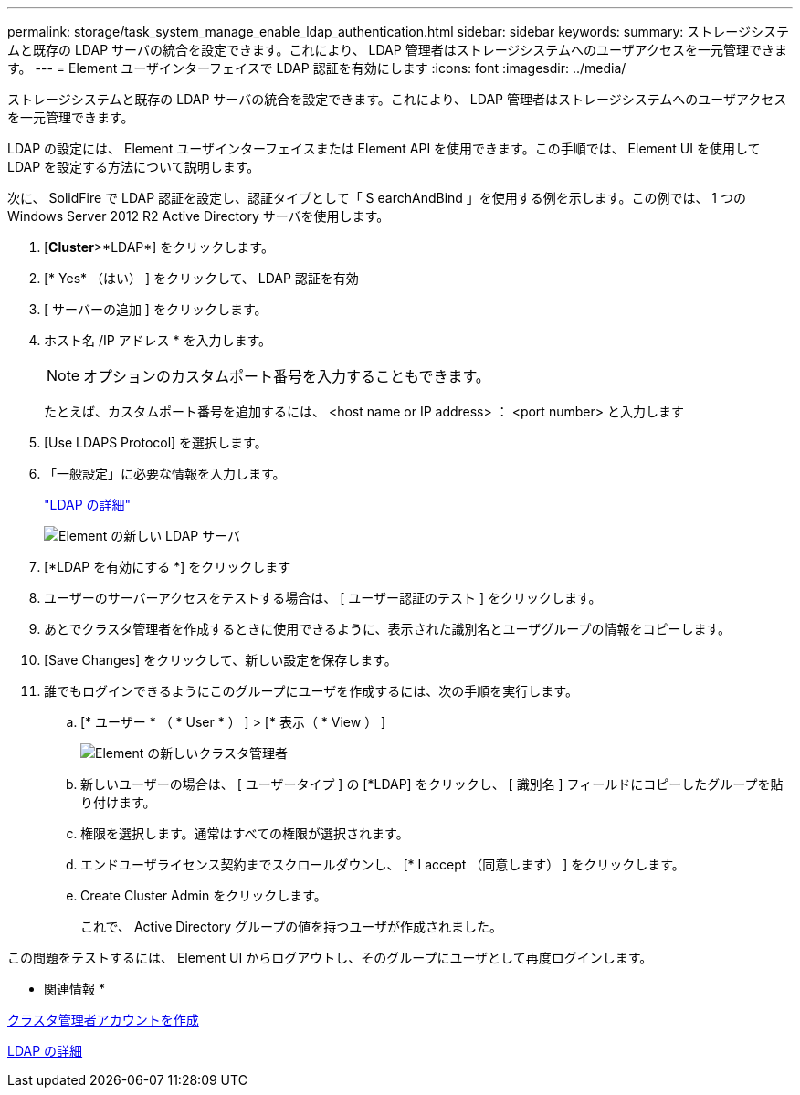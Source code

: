 ---
permalink: storage/task_system_manage_enable_ldap_authentication.html 
sidebar: sidebar 
keywords:  
summary: ストレージシステムと既存の LDAP サーバの統合を設定できます。これにより、 LDAP 管理者はストレージシステムへのユーザアクセスを一元管理できます。 
---
= Element ユーザインターフェイスで LDAP 認証を有効にします
:icons: font
:imagesdir: ../media/


[role="lead"]
ストレージシステムと既存の LDAP サーバの統合を設定できます。これにより、 LDAP 管理者はストレージシステムへのユーザアクセスを一元管理できます。

LDAP の設定には、 Element ユーザインターフェイスまたは Element API を使用できます。この手順では、 Element UI を使用して LDAP を設定する方法について説明します。

次に、 SolidFire で LDAP 認証を設定し、認証タイプとして「 S earchAndBind 」を使用する例を示します。この例では、 1 つの Windows Server 2012 R2 Active Directory サーバを使用します。

. [*Cluster*>*LDAP*] をクリックします。
. [* Yes* （はい） ] をクリックして、 LDAP 認証を有効
. [ サーバーの追加 ] をクリックします。
. ホスト名 /IP アドレス * を入力します。
+

NOTE: オプションのカスタムポート番号を入力することもできます。

+
たとえば、カスタムポート番号を追加するには、 <host name or IP address> ： <port number> と入力します

. [Use LDAPS Protocol] を選択します。
. 「一般設定」に必要な情報を入力します。
+
link:reference_system_manage_ldap_details.md#["LDAP の詳細"]

+
image::../media/element_new_ldap_servers.jpg[Element の新しい LDAP サーバ]

. [*LDAP を有効にする *] をクリックします
. ユーザーのサーバーアクセスをテストする場合は、 [ ユーザー認証のテスト ] をクリックします。
. あとでクラスタ管理者を作成するときに使用できるように、表示された識別名とユーザグループの情報をコピーします。
. [Save Changes] をクリックして、新しい設定を保存します。
. 誰でもログインできるようにこのグループにユーザを作成するには、次の手順を実行します。
+
.. [* ユーザー * （ * User * ） ] > [* 表示（ * View ） ]
+
image::../media/element_new_cluster_admin.jpg[Element の新しいクラスタ管理者]

.. 新しいユーザーの場合は、 [ ユーザータイプ ] の [*LDAP] をクリックし、 [ 識別名 ] フィールドにコピーしたグループを貼り付けます。
.. 権限を選択します。通常はすべての権限が選択されます。
.. エンドユーザライセンス契約までスクロールダウンし、 [* I accept （同意します） ] をクリックします。
.. Create Cluster Admin をクリックします。
+
これで、 Active Directory グループの値を持つユーザが作成されました。





この問題をテストするには、 Element UI からログアウトし、そのグループにユーザとして再度ログインします。

* 関連情報 *

xref:task_system_manage_create_a_cluster_administrator_account.adoc[クラスタ管理者アカウントを作成]

xref:reference_system_manage_ldap_details.adoc[LDAP の詳細]
